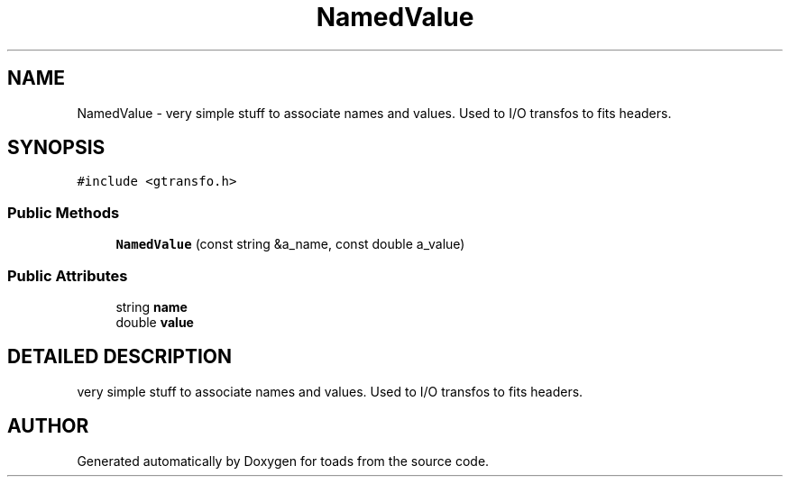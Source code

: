 .TH "NamedValue" 3 "8 Feb 2004" "toads" \" -*- nroff -*-
.ad l
.nh
.SH NAME
NamedValue \- very simple stuff to associate names and values. Used to I/O transfos to fits headers. 
.SH SYNOPSIS
.br
.PP
\fC#include <gtransfo.h>\fR
.PP
.SS Public Methods

.in +1c
.ti -1c
.RI "\fBNamedValue\fR (const string &a_name, const double a_value)"
.br
.in -1c
.SS Public Attributes

.in +1c
.ti -1c
.RI "string \fBname\fR"
.br
.ti -1c
.RI "double \fBvalue\fR"
.br
.in -1c
.SH DETAILED DESCRIPTION
.PP 
very simple stuff to associate names and values. Used to I/O transfos to fits headers.
.PP


.SH AUTHOR
.PP 
Generated automatically by Doxygen for toads from the source code.